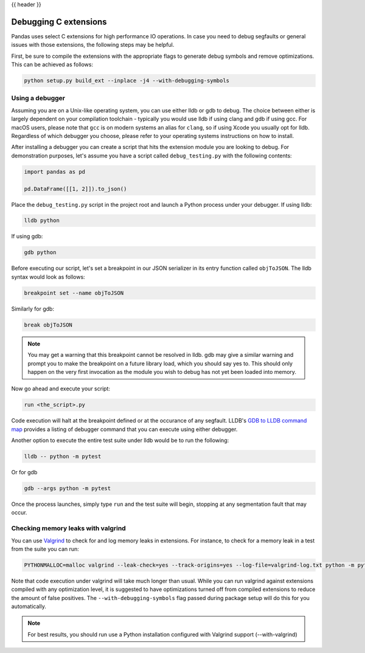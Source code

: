 .. _debugging_c_extensions:

{{ header }}

======================
Debugging C extensions
======================

Pandas uses select C extensions for high performance IO operations. In case you need to debug segfaults or general issues with those extensions, the following steps may be helpful.

First, be sure to compile the extensions with the appropriate flags to generate debug symbols and remove optimizations. This can be achieved as follows:

.. code-block:: sh

   python setup.py build_ext --inplace -j4 --with-debugging-symbols

Using a debugger
================

Assuming you are on a Unix-like operating system, you can use either lldb or gdb to debug. The choice between either is largely dependent on your compilation toolchain - typically you would use lldb if using clang and gdb if using gcc. For macOS users, please note that ``gcc`` is on modern systems an alias for ``clang``, so if using Xcode you usually opt for lldb. Regardless of which debugger you choose, please refer to your operating systems instructions on how to install.

After installing a debugger you can create a script that hits the extension module you are looking to debug. For demonstration purposes, let's assume you have a script called ``debug_testing.py`` with the following contents:

.. code-block::

   import pandas as pd

   pd.DataFrame([[1, 2]]).to_json()

Place the ``debug_testing.py`` script in the project root and launch a Python process under your debugger. If using lldb:

.. code-block:: sh

   lldb python

If using gdb:

.. code-block:: sh

   gdb python

Before executing our script, let's set a breakpoint in our JSON serializer in its entry function called ``objToJSON``. The lldb syntax would look as follows:

.. code-block:: sh

   breakpoint set --name objToJSON

Similarly for gdb:

.. code-block:: sh

   break objToJSON

.. note::

   You may get a warning that this breakpoint cannot be resolved in lldb. gdb may give a similar warning and prompt you to make the breakpoint on a future library load, which you should say yes to. This should only happen on the very first invocation as the module you wish to debug has not yet been loaded into memory.

Now go ahead and execute your script:

.. code-block:: sh

   run <the_script>.py

Code execution will halt at the breakpoint defined or at the occurance of any segfault. LLDB's `GDB to LLDB command map <https://lldb.llvm.org/use/map.html>`_ provides a listing of debugger command that you can execute using either debugger.

Another option to execute the entire test suite under lldb would be to run the following:

.. code-block:: sh

   lldb -- python -m pytest

Or for gdb

.. code-block:: sh

   gdb --args python -m pytest

Once the process launches, simply type ``run`` and the test suite will begin, stopping at any segmentation fault that may occur.

Checking memory leaks with valgrind
===================================

You can use `Valgrind <https://www.valgrind.org>`_ to check for and log memory leaks in extensions. For instance, to check for a memory leak in a test from the suite you can run:

.. code-block:: sh

   PYTHONMALLOC=malloc valgrind --leak-check=yes --track-origins=yes --log-file=valgrind-log.txt python -m pytest <path_to_a_test>

Note that code execution under valgrind will take much longer than usual. While you can run valgrind against extensions compiled with any optimization level, it is suggested to have optimizations turned off from compiled extensions to reduce the amount of false positives. The ``--with-debugging-symbols`` flag passed during package setup will do this for you automatically.

.. note::

   For best results, you should run use a Python installation configured with Valgrind support (--with-valgrind)
